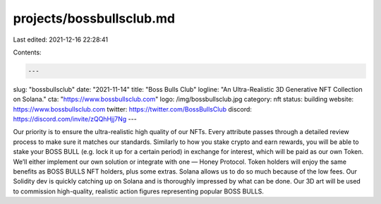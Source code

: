 projects/bossbullsclub.md
=========================

Last edited: 2021-12-16 22:28:41

Contents:

.. code-block:: md

    ---
slug: "bossbullsclub"
date: "2021-11-14"
title: "Boss Bulls Club"
logline: "An Ultra-Realistic 3D Generative NFT Collection on Solana."
cta: "https://www.bossbullsclub.com"
logo: /img/bossbullsclub.jpg
category: nft
status: building
website: https://www.bossbullsclub.com
twitter: https://twitter.com/BossBullsClub
discord: https://discord.com/invite/zQQhHjj7Ng
---

Our priority is to ensure the ultra-realistic high quality of our NFTs. Every attribute passes through a detailed review process to make sure it matches our standards.
Similarly to how you stake crypto and earn rewards, you will be able to stake your BOSS BULL (e.g. lock it up for a certain period) in exchange for interest, which will be paid as our own Token. We’ll either implement our own solution or integrate with one — Honey Protocol.
Token holders will enjoy the same benefits as BOSS BULLS NFT holders, plus some extras. Solana allows us to do so much because of the low fees. Our Solidity dev is quickly catching up on Solana and is thoroughly impressed by what can be done.
Our 3D art will be used to commission high-quality, realistic action figures representing popular BOSS BULLS.


